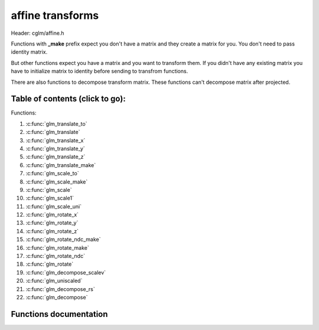 .. default-domain:: C

affine transforms
================================================================================

Header: cglm/affine.h

Functions with **_make** prefix expect you don't have a matrix and they create
a matrix for you. You don't need to pass identity matrix.

But other functions expect you have a matrix and you want to transform them. If
you didn't have any existing matrix you have to initialize matrix to identity
before sending to transfrom functions.

There are also functions to decompose transform matrix. These functions can't
decompose matrix after projected.

Table of contents (click to go):
~~~~~~~~~~~~~~~~~~~~~~~~~~~~~~~~~~~~~~~~~~~~~~~~~~~~~~~~~~~~~~~~~~~~~~~~~~~~~~~~

Functions:

1. :c:func:`glm_translate_to`
#. :c:func:`glm_translate`
#. :c:func:`glm_translate_x`
#. :c:func:`glm_translate_y`
#. :c:func:`glm_translate_z`
#. :c:func:`glm_translate_make`
#. :c:func:`glm_scale_to`
#. :c:func:`glm_scale_make`
#. :c:func:`glm_scale`
#. :c:func:`glm_scale1`
#. :c:func:`glm_scale_uni`
#. :c:func:`glm_rotate_x`
#. :c:func:`glm_rotate_y`
#. :c:func:`glm_rotate_z`
#. :c:func:`glm_rotate_ndc_make`
#. :c:func:`glm_rotate_make`
#. :c:func:`glm_rotate_ndc`
#. :c:func:`glm_rotate`
#. :c:func:`glm_decompose_scalev`
#. :c:func:`glm_uniscaled`
#. :c:func:`glm_decompose_rs`
#. :c:func:`glm_decompose`

Functions documentation
~~~~~~~~~~~~~~~~~~~~~~~

.. c:function:: void  glm_translate_to(mat4 m, vec3 v, mat4 dest)

    translate existing transform matrix by *v* vector and store result in dest

    Parameters:
      | *[in]*  **m**    affine transfrom
      | *[in]*  **v**    translate vector [x, y, z]
      | *[out]* **dest** translated matrix

.. c:function:: void  glm_translate(mat4 m, vec3 v)

    translate existing transform matrix by *v* vector
    and stores result in same matrix

    Parameters:
      | *[in, out]* **m**  affine transfrom
      | *[in]*      **v**  translate vector [x, y, z]

.. c:function:: void  glm_translate_x(mat4 m, float x)

    translate existing transform matrix by x factor

    Parameters:
      | *[in, out]* **m**  affine transfrom
      | *[in]*      **v**  x factor

.. c:function:: void  glm_translate_y(mat4 m, float y)

    translate existing transform matrix by *y* factor

    Parameters:
      | *[in, out]* **m**  affine transfrom
      | *[in]*      **v**  y factor

.. c:function:: void  glm_translate_z(mat4 m, float z)

    translate existing transform matrix by *z* factor

    Parameters:
      | *[in, out]* **m**  affine transfrom
      | *[in]*      **v**  z factor

.. c:function:: void  glm_translate_make(mat4 m, vec3 v)

    creates NEW translate transform matrix by *v* vector.

    Parameters:
      | *[in, out]* **m**  affine transfrom
      | *[in]*      **v**  translate vector [x, y, z]

.. c:function:: void  glm_scale_to(mat4 m, vec3 v, mat4 dest)

    scale existing transform matrix by *v* vector and store result in dest

    Parameters:
      | *[in]*  **m**    affine transfrom
      | *[in]*  **v**    scale vector [x, y, z]
      | *[out]* **dest** scaled matrix

.. c:function:: void  glm_scale_make(mat4 m, vec3 v)

    creates NEW scale matrix by v vector

    Parameters:
      | *[out]* **m** affine transfrom
      | *[in]*  **v** scale vector [x, y, z]

.. c:function:: void  glm_scale(mat4 m, vec3 v)

    scales existing transform matrix by v vector
    and stores result in same matrix

    Parameters:
      | *[in, out]* **m** affine transfrom
      | *[in]*      **v** scale vector [x, y, z]

.. c:function:: void  glm_scale1(mat4 m, float s)

    DEPRECATED! Use glm_scale_uni

.. c:function:: void  glm_scale_uni(mat4 m, float s)

    applies uniform scale to existing transform matrix v = [s, s, s]
    and stores result in same matrix

    Parameters:
      | *[in, out]* **m** affine transfrom
      | *[in]*      **v** scale factor

.. c:function:: void  glm_rotate_x(mat4 m, float angle, mat4 dest)

    rotate existing transform matrix around X axis by angle
    and store result in dest

    Parameters:
      | *[in]*  **m**     affine transfrom
      | *[in]*  **angle** angle (radians)
      | *[out]* **dest**  rotated matrix

.. c:function:: void  glm_rotate_y(mat4 m, float angle, mat4 dest)

    rotate existing transform matrix around Y axis by angle
    and store result in dest

    Parameters:
      | *[in]*  **m**     affine transfrom
      | *[in]*  **angle** angle (radians)
      | *[out]* **dest**  rotated matrix

.. c:function:: void  glm_rotate_z(mat4 m, float angle, mat4 dest)

    rotate existing transform matrix around Z axis by angle
    and store result in dest

    Parameters:
      | *[in]*  **m**     affine transfrom
      | *[in]*  **angle** angle (radians)
      | *[out]* **dest**  rotated matrix

.. c:function:: void  glm_rotate_ndc_make(mat4 m, float angle, vec3 axis_ndc)

    creates NEW rotation matrix by angle and axis
    this name may change in the future. axis must be is normalized

    Parameters:
      | *[out]* **m**        affine transfrom
      | *[in]*  **angle**    angle (radians)
      | *[in]*  **axis_ndc** normalized axis

.. c:function:: void  glm_rotate_make(mat4 m, float angle, vec3 axis)

    creates NEW rotation matrix by angle and axis,
    axis will be normalized so you don't need to normalize it

    Parameters:
      | *[out]* **m**    affine transfrom
      | *[in]*  **axis** angle (radians)
      | *[in]*  **axis** axis

.. c:function:: void  glm_rotate_ndc(mat4 m, float angle, vec3 axis_ndc)

    rotate existing transform matrix around Z axis by angle and axis
    this name may change in the future, axis must be normalized.

    Parameters:
      | *[out]* **m**        affine transfrom
      | *[in]*  **angle**    angle (radians)
      | *[in]*  **axis_ndc** normalized axis

.. c:function:: void  glm_rotate(mat4 m, float angle, vec3 axis)

    rotate existing transform matrix around Z axis by angle and axis

    Parameters:
      | *[in, out]* **m**     affine transfrom
      | *[in]*      **angle** angle (radians)
      | *[in]*      **axis**  axis

.. c:function:: void  glm_decompose_scalev(mat4 m, vec3 s)

    decompose scale vector

    Parameters:
      | *[in]*  **m**  affine transform
      | *[out]* **s**  scale vector (Sx, Sy, Sz)

.. c:function:: bool  glm_uniscaled(mat4 m)

    returns true if matrix is uniform scaled.
    This is helpful for creating normal matrix.

    Parameters:
      | *[in]*  **m**   matrix

.. c:function:: void  glm_decompose_rs(mat4 m, mat4 r, vec3 s)

    decompose rotation matrix (mat4) and scale vector [Sx, Sy, Sz]
    DON'T pass projected matrix here

    Parameters:
      | *[in]*  **m** affine transform
      | *[out]* **r** rotation matrix
      | *[out]* **s** scale matrix

.. c:function:: void  glm_decompose(mat4 m, vec4 t, mat4 r, vec3 s)

    decompose affine transform, TODO: extract shear factors.
    DON'T pass projected matrix here

    Parameters:
      | *[in]*  **m** affine transfrom
      | *[out]* **t** translation vector
      | *[out]* **r** rotation matrix (mat4)
      | *[out]* **s** scaling vector [X, Y, Z]
